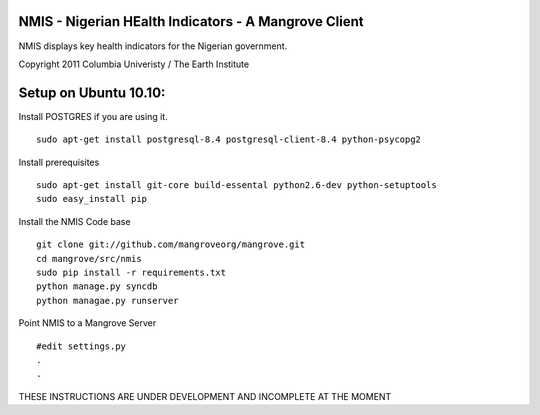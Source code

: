 NMIS - Nigerian HEalth Indicators - A Mangrove Client
=====================================================

NMIS displays key health indicators for the Nigerian
government.

Copyright 2011 Columbia Univeristy / The Earth Institute


Setup on Ubuntu 10.10:
======================
Install POSTGRES if you are using it.
::
    sudo apt-get install postgresql-8.4 postgresql-client-8.4 python-psycopg2

Install prerequisites
::
    sudo apt-get install git-core build-essental python2.6-dev python-setuptools
    sudo easy_install pip

Install the NMIS Code base
::
    git clone git://github.com/mangroveorg/mangrove.git
    cd mangrove/src/nmis
    sudo pip install -r requirements.txt
    python manage.py syncdb
    python managae.py runserver

Point NMIS to a Mangrove Server
::
    #edit settings.py
    .
    .
    
THESE INSTRUCTIONS ARE UNDER DEVELOPMENT AND INCOMPLETE AT THE MOMENT